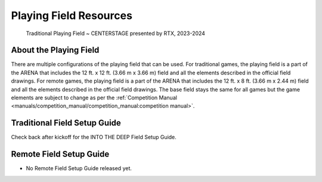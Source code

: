 Playing Field Resources
=======================

.. figure:: images/CenterStageField.png
    
    Traditional Playing Field ~ CENTERSTAGE presented by RTX, 2023-2024

About the Playing Field
------------------------------------
There are multiple configurations of the playing field that can be used. For traditional games, the playing field is a part of the ARENA that includes the 12 ft. x 12 ft. (3.66 m x 3.66 m) field and all
the elements described in the official field drawings. For remote games, the playing field is a part of the ARENA that includes the 12 ft. x 8 ft. (3.66 m x 2.44 m) field and all the elements described 
in the official field drawings. The base field stays the same for all games but the game elements are subject to change as per the :ref:`Competition Manual <manuals/competition_manual/competition_manual:competition manual>`.


Traditional Field Setup Guide
------------------------------------

Check back after kickoff for the INTO THE DEEP Field Setup Guide.

.. comment 

    .. only:: html

    .. raw:: html

        <iframe id="iframepdf" src="https://firstinspiresst01.blob.core.windows.net/first-in-show-ftc/field-assembly-and-setup-guide.pdf" width="100%" height="700"></iframe>

    |

Remote Field Setup Guide
------------------------------------

- No Remote Field Setup Guide released yet.

.. comment
   
   .. only:: latex

       `Remote Field Setup Guide <https://firstinspiresst01.blob.core.windows.net/first-energize-ftc/remote-field-requirements.pdf>`__

   .. raw:: html

       <iframe id="iframepdf" src="https://firstinspiresst01.blob.core.windows.net/first-energize-ftc/remote-field-requirements.pdf" width="100%" height="700"></iframe>

   |

